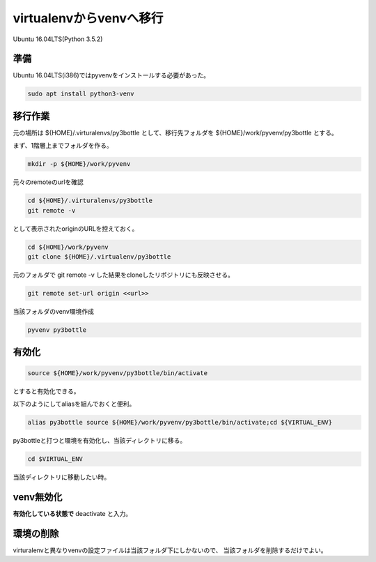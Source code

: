 .. -*- coding: utf-8; mode: rst; -*-

virtualenvからvenvへ移行
========================

Ubuntu 16.04LTS(Python 3.5.2)

準備
----

Ubuntu 16.04LTS(i386)ではpyvenvをインストールする必要があった。

.. code-block:: bash

   sudo apt install python3-venv

移行作業
--------

元の場所は ${HOME}/.virturalenvs/py3bottle として、移行先フォルダを ${HOME}/work/pyvenv/py3bottle とする。

まず、1階層上までフォルダを作る。

.. code-block:: bash

   mkdir -p ${HOME}/work/pyvenv

元々のremoteのurlを確認

.. code-block:: bash

   cd ${HOME}/.virturalenvs/py3bottle
   git remote -v

として表示されたoriginのURLを控えておく。
   
.. code-block:: bash

   cd ${HOME}/work/pyvenv
   git clone ${HOME}/.virtualenv/py3bottle

元のフォルダで git remote -v した結果をcloneしたリポジトリにも反映させる。

.. code-block:: bash

   git remote set-url origin <<url>>

当該フォルダのvenv環境作成

.. code-block:: bash
   
   pyvenv py3bottle

有効化
------

.. code-block:: bash

   source ${HOME}/work/pyvenv/py3bottle/bin/activate

とすると有効化できる。

以下のようにしてaliasを組んでおくと便利。

.. code-block:: bash

   alias py3bottle source ${HOME}/work/pyvenv/py3bottle/bin/activate;cd ${VIRTUAL_ENV}

py3bottleと打つと環境を有効化し、当該ディレクトリに移る。

.. code-block:: bash

   cd $VIRTUAL_ENV

当該ディレクトリに移動したい時。

venv無効化
----------

**有効化している状態で** deactivate と入力。

環境の削除
----------

virturalenvと異なりvenvの設定ファイルは当該フォルダ下にしかないので、
当該フォルダを削除するだけでよい。
